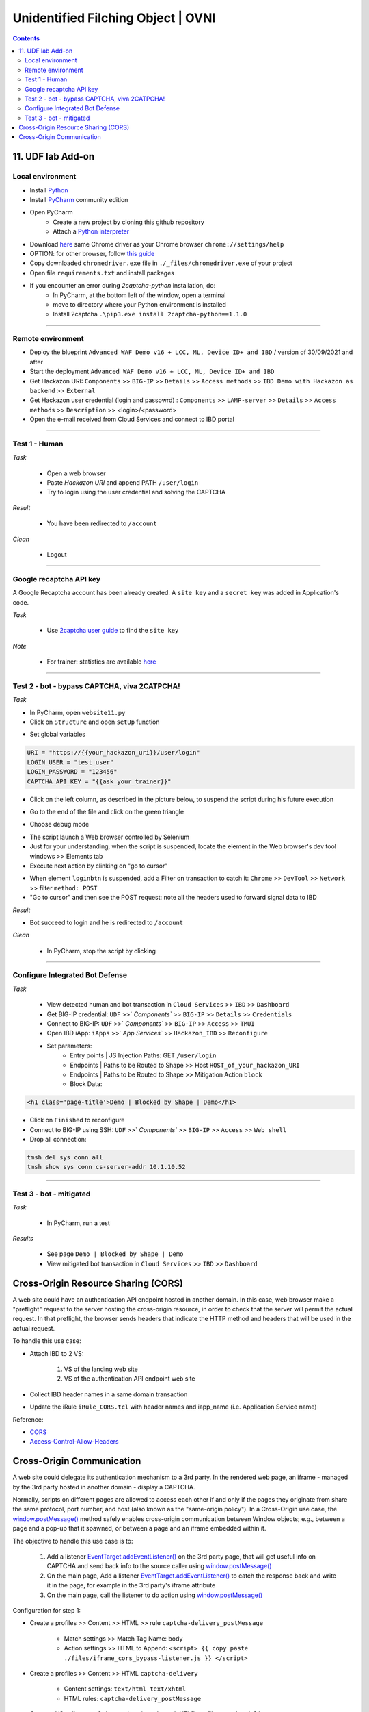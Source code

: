 Unidentified Filching Object | OVNI
##############################################################

.. image:: ./_pictures/UFO_mamy.png
   :align: center
   :width: 800
   :alt: All layers

.. contents:: Contents
    :local:

11. UDF lab Add-on
*****************************************

Local environment
=========================================
- Install `Python <https://www.python.org/>`_
- Install `PyCharm <https://www.jetbrains.com/pycharm/>`_ community edition
- Open PyCharm
    - Create a new project by cloning this github repository
    - Attach a `Python interpreter <https://www.jetbrains.com/help/pycharm/configuring-python-interpreter.html>`_
- Download `here <https://sites.google.com/a/chromium.org/chromedriver/downloads>`_ same Chrome driver as your Chrome browser ``chrome://settings/help``
- OPTION: for other browser, follow `this guide <https://selenium-python.readthedocs.io/installation.html#installation>`_
- Copy downloaded ``chromedriver.exe`` file in ``./_files/chromedriver.exe`` of your project
- Open file ``requirements.txt`` and install packages
- If you encounter an error during *2captcha-python* installation, do:
    - In PyCharm, at the bottom left of the window, open a terminal
    - move to directory where your Python environment is installed
    - Install 2captcha ``.\pip3.exe install 2captcha-python==1.1.0``

_________________________________________

Remote environment
=========================================
- Deploy the blueprint ``Advanced WAF Demo v16 + LCC, ML, Device ID+ and IBD`` / version of 30/09/2021 and after
- Start the deployment ``Advanced WAF Demo v16 + LCC, ML, Device ID+ and IBD``
- Get Hackazon URI: ``Components`` >> ``BIG-IP`` >> ``Details`` >> ``Access methods`` >> ``IBD Demo with Hackazon as backend`` >> ``External``
- Get Hackazon user credential (login and passowrd) : ``Components`` >> ``LAMP-server`` >> ``Details`` >> ``Access methods`` >> ``Description`` >> <login>/<password>
- Open the e-mail received from Cloud Services and connect to IBD portal

_________________________________________

Test 1 - Human
=========================================
*Task*

    - Open a web browser
    - Paste *Hackazon URI* and append PATH ``/user/login``
    - Try to login using the user credential and solving the CAPTCHA

*Result*

    - You have been redirected to ``/account``

*Clean*

    - Logout

_________________________________________

Google recaptcha API key
=========================================
A Google Recaptcha account has been already created.
A ``site key`` and a ``secret key`` was added in Application's code.

*Task*

    - Use `2captcha user guide <https://2captcha.com/2captcha-api#solving_recaptchav2_new>`_ to find the ``site key``

*Note*

    - For trainer: statistics are available `here <https://www.google.com/recaptcha/admin/site/479852569>`_

______________________________________________________

Test 2 - bot - bypass CAPTCHA, viva 2CATPCHA!
======================================================
*Task*

- In PyCharm, open ``website11.py``
- Click on ``Structure`` and open ``setUp`` function

.. image:: ./_pictures/Structure_setUp.png
   :align: center
   :width: 300
   :alt: setUp

- Set global variables

.. code-block:: bash

        URI = "https://{{your_hackazon_uri}}/user/login"
        LOGIN_USER = "test_user"
        LOGIN_PASSWORD = "123456"
        CAPTCHA_API_KEY = "{{ask_your_trainer}}"

- Click on the left column, as described in the picture below, to suspend the script during his future execution

.. image:: ./_pictures/suspend.png
   :align: center
   :width: 500
   :alt: setUp

- Go to the end of the file and click on the green triangle

.. image:: ./_pictures/run_test.png
   :align: center
   :width: 300
   :alt: setUp

- Choose debug mode

.. image:: ./_pictures/run_test_debug.png
   :align: center
   :width: 300
   :alt: debug

- The script launch a Web browser controlled by Selenium
- Just for your understanding, when the script is suspended, locate the element in the Web browser's dev tool windows >> Elements tab
- Execute next action by clinking on "go to cursor"

.. image:: ./_pictures/debug_continue.png
   :align: center
   :width: 400
   :alt: go to cursor

- When element ``loginbtn`` is suspended, add a Filter on transaction to catch it: ``Chrome`` >> ``DevTool`` >> ``Network`` >> filter ``method: POST``
- "Go to cursor" and then see the POST request: note all the headers used to forward signal data to IBD

*Result*

- Bot succeed to login and he is redirected to ``/account``

*Clean*

    - In PyCharm, stop the script by clicking
_________________________________________

Configure Integrated Bot Defense
=========================================
*Task*

    - View detected human and bot transaction in ``Cloud Services`` >> ``IBD`` >> ``Dashboard``
    - Get BIG-IP credential: ``UDF`` >>` `Components`` >> ``BIG-IP`` >> ``Details`` >> ``Credentials``
    - Connect to BIG-IP: ``UDF`` >>` `Components`` >> ``BIG-IP`` >> ``Access`` >> ``TMUI``
    - Open IBD iApp: ``iApps`` >>` `App Services`` >> ``Hackazon_IBD`` >> ``Reconfigure``
    - Set parameters:
        - Entry points | JS Injection Paths: GET ``/user/login``
        - Endpoints | Paths to be Routed to Shape >> Host ``HOST_of_your_hackazon_URI``
        - Endpoints | Paths to be Routed to Shape >> Mitigation Action ``block``
        - Block Data:

.. code-block:: html

    <h1 class='page-title'>Demo | Blocked by Shape | Demo</h1>

- Click on ``Finished`` to reconfigure
- Connect to BIG-IP using SSH: ``UDF`` >>` `Components`` >> ``BIG-IP`` >> ``Access`` >> ``Web shell``
- Drop all connection:

.. code-block:: bash

    tmsh del sys conn all
    tmsh show sys conn cs-server-addr 10.1.10.52

_____________________________________________

Test 3 - bot - mitigated
=============================================
*Task*

    - In PyCharm, run a test

.. image:: ./_pictures/run_test_without_debug.png
   :align: center
   :width: 400
   :alt: debug

*Results*

    - See page ``Demo | Blocked by Shape | Demo``
    - View mitigated bot transaction in ``Cloud Services`` >> ``IBD`` >> ``Dashboard``

Cross-Origin Resource Sharing (CORS)
************************************
A web site could have an authentication API endpoint hosted in another domain.
In this case, web browser make a "preflight" request to the server hosting the cross-origin resource, in order to check that the server will permit the actual request.
In that preflight, the browser sends headers that indicate the HTTP method and headers that will be used in the actual request.

To handle this use case:

- Attach IBD to 2 VS:

    1. VS of the landing web site
    2. VS of the authentication API endpoint web site

- Collect IBD header names in a same domain transaction
- Update the iRule ``iRule_CORS.tcl`` with header names and iapp_name (i.e. Application Service name)

Reference:

- `CORS <https://developer.mozilla.org/en-US/docs/Web/HTTP/CORS>`_
- `Access-Control-Allow-Headers <https://developer.mozilla.org/en-US/docs/Web/HTTP/Headers/Access-Control-Allow-Headers>`_

Cross-Origin Communication
************************************
A web site could delegate its authentication mechanism to a 3rd party.
In the rendered web page, an iframe - managed by the 3rd party hosted in another domain - display a CAPTCHA.

Normally, scripts on different pages are allowed to access each other if and only if the pages they originate from share the same protocol, port number, and host (also known as the "same-origin policy").
In a Cross-Origin use case, the `window.postMessage() <https://developer.mozilla.org/en-US/docs/Web/API/Window/postMessage>`_ method safely enables cross-origin communication between Window objects; e.g., between a page and a pop-up that it spawned, or between a page and an iframe embedded within it.

The objective to handle this use case is to:

    1. Add a listener `EventTarget.addEventListener() <https://developer.mozilla.org/fr/docs/Web/API/EventTarget/addEventListener>`_ on the 3rd party page, that will get useful info on CAPTCHA and send back info to the source caller using `window.postMessage() <https://developer.mozilla.org/en-US/docs/Web/API/Window/postMessage>`_
    2. On the main page, Add a listener `EventTarget.addEventListener() <https://developer.mozilla.org/fr/docs/Web/API/EventTarget/addEventListener>`_ to catch the response back and write it in the page, for example in the 3rd party's iframe attribute
    3. On the main page, call the listener to do action using `window.postMessage() <https://developer.mozilla.org/en-US/docs/Web/API/Window/postMessage>`_

Configuration for step 1:

- Create a profiles >> Content >> HTML >> rule ``captcha-delivery_postMessage``

    - Match settings >> Match Tag Name: body
    - Action settings >> HTML to Append: ``<script> {{ copy paste ./files/iframe_cors_bypass-listener.js }} </script>``

- Create a profiles >> Content >> HTML ``captcha-delivery``

    - Content settings: ``text/html text/xhtml``
    - HTML rules: ``captcha-delivery_postMessage``

- Create a VS to listen on 3rd party domain and attach HTML profile ``captcha-delivery``

Configuration for step 2 and 3: view ``website7.py`` as an example

As you can see, bot configuration is splitted in 2 (Selenium and a reverse-proxy).
If you want to have a all in one solution, use `Hackium <https://github.com/jsoverson/hackium>`_






